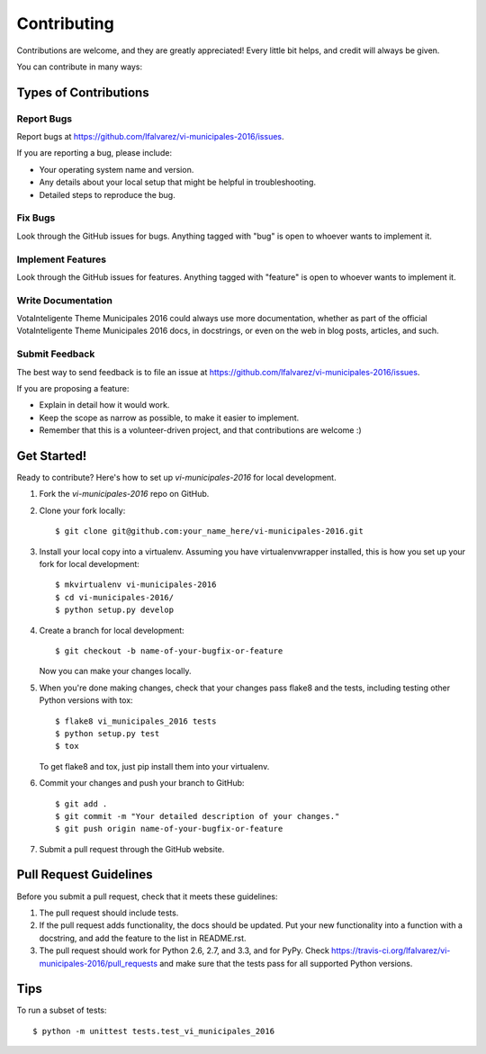 ============
Contributing
============

Contributions are welcome, and they are greatly appreciated! Every
little bit helps, and credit will always be given. 

You can contribute in many ways:

Types of Contributions
----------------------

Report Bugs
~~~~~~~~~~~

Report bugs at https://github.com/lfalvarez/vi-municipales-2016/issues.

If you are reporting a bug, please include:

* Your operating system name and version.
* Any details about your local setup that might be helpful in troubleshooting.
* Detailed steps to reproduce the bug.

Fix Bugs
~~~~~~~~

Look through the GitHub issues for bugs. Anything tagged with "bug"
is open to whoever wants to implement it.

Implement Features
~~~~~~~~~~~~~~~~~~

Look through the GitHub issues for features. Anything tagged with "feature"
is open to whoever wants to implement it.

Write Documentation
~~~~~~~~~~~~~~~~~~~

VotaInteligente Theme Municipales 2016 could always use more documentation, whether as part of the 
official VotaInteligente Theme Municipales 2016 docs, in docstrings, or even on the web in blog posts,
articles, and such.

Submit Feedback
~~~~~~~~~~~~~~~

The best way to send feedback is to file an issue at https://github.com/lfalvarez/vi-municipales-2016/issues.

If you are proposing a feature:

* Explain in detail how it would work.
* Keep the scope as narrow as possible, to make it easier to implement.
* Remember that this is a volunteer-driven project, and that contributions
  are welcome :)

Get Started!
------------

Ready to contribute? Here's how to set up `vi-municipales-2016` for local development.

1. Fork the `vi-municipales-2016` repo on GitHub.
2. Clone your fork locally::

    $ git clone git@github.com:your_name_here/vi-municipales-2016.git

3. Install your local copy into a virtualenv. Assuming you have virtualenvwrapper installed, this is how you set up your fork for local development::

    $ mkvirtualenv vi-municipales-2016
    $ cd vi-municipales-2016/
    $ python setup.py develop

4. Create a branch for local development::

    $ git checkout -b name-of-your-bugfix-or-feature

   Now you can make your changes locally.

5. When you're done making changes, check that your changes pass flake8 and the
   tests, including testing other Python versions with tox::

        $ flake8 vi_municipales_2016 tests
        $ python setup.py test
        $ tox

   To get flake8 and tox, just pip install them into your virtualenv. 

6. Commit your changes and push your branch to GitHub::

    $ git add .
    $ git commit -m "Your detailed description of your changes."
    $ git push origin name-of-your-bugfix-or-feature

7. Submit a pull request through the GitHub website.

Pull Request Guidelines
-----------------------

Before you submit a pull request, check that it meets these guidelines:

1. The pull request should include tests.
2. If the pull request adds functionality, the docs should be updated. Put
   your new functionality into a function with a docstring, and add the
   feature to the list in README.rst.
3. The pull request should work for Python 2.6, 2.7, and 3.3, and for PyPy. Check 
   https://travis-ci.org/lfalvarez/vi-municipales-2016/pull_requests
   and make sure that the tests pass for all supported Python versions.

Tips
----

To run a subset of tests::

    $ python -m unittest tests.test_vi_municipales_2016
